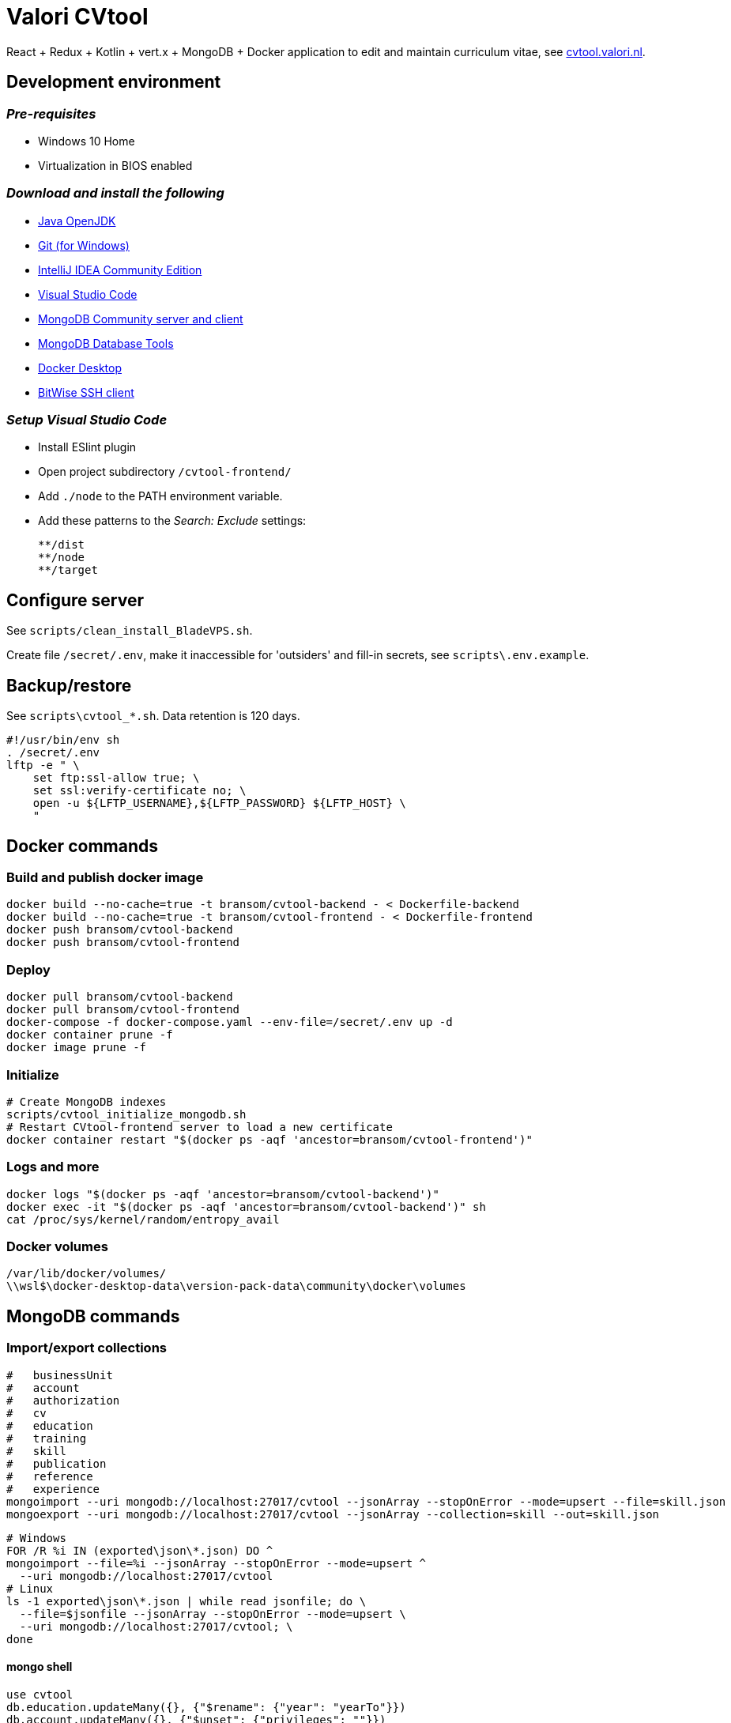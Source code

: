 = Valori CVtool

React + Redux + Kotlin + vert.x + MongoDB + Docker application to edit and maintain curriculum vitae, see https://cvtool.valori.nl/[cvtool.valori.nl].

== Development environment

=== _Pre-requisites_

* Windows 10 Home
* Virtualization in BIOS enabled

=== _Download and install the following_

* https://jdk.java.net/[Java OpenJDK]
* https://git-scm.com/[Git (for Windows)]
* https://www.jetbrains.com/idea/download/#section=windows[IntelliJ IDEA Community Edition]
* https://code.visualstudio.com/docs/?dv=win[Visual Studio Code]
* https://www.mongodb.com/try/download/community[MongoDB Community server and client]
* https://www.mongodb.com/try/download/database-tools[MongoDB Database Tools]
* https://hub.docker.com/editions/community/docker-ce-desktop-windows/[Docker Desktop]
* https://www.bitvise.com/ssh-client-download[BitWise SSH client]

=== _Setup Visual Studio Code_

* Install ESlint plugin
* Open project subdirectory `/cvtool-frontend/`
* Add `./node` to the PATH environment variable.
* Add these patterns to the _Search: Exclude_ settings:

    **/dist
    **/node
    **/target

== Configure server

See `scripts/clean_install_BladeVPS.sh`.

Create file `/secret/.env`, make it inaccessible for 'outsiders' and fill-in secrets, see `scripts\.env.example`.

== Backup/restore

See `scripts\cvtool_*.sh`.
Data retention is 120 days.

 #!/usr/bin/env sh
 . /secret/.env
 lftp -e " \
     set ftp:ssl-allow true; \
     set ssl:verify-certificate no; \
     open -u ${LFTP_USERNAME},${LFTP_PASSWORD} ${LFTP_HOST} \
     "

== Docker commands

=== Build and publish docker image

 docker build --no-cache=true -t bransom/cvtool-backend - < Dockerfile-backend
 docker build --no-cache=true -t bransom/cvtool-frontend - < Dockerfile-frontend
 docker push bransom/cvtool-backend
 docker push bransom/cvtool-frontend

=== Deploy

 docker pull bransom/cvtool-backend
 docker pull bransom/cvtool-frontend
 docker-compose -f docker-compose.yaml --env-file=/secret/.env up -d
 docker container prune -f
 docker image prune -f

=== Initialize

 # Create MongoDB indexes
 scripts/cvtool_initialize_mongodb.sh
 # Restart CVtool-frontend server to load a new certificate
 docker container restart "$(docker ps -aqf 'ancestor=bransom/cvtool-frontend')"

=== Logs and more

 docker logs "$(docker ps -aqf 'ancestor=bransom/cvtool-backend')"
 docker exec -it "$(docker ps -aqf 'ancestor=bransom/cvtool-backend')" sh
 cat /proc/sys/kernel/random/entropy_avail

=== Docker volumes

 /var/lib/docker/volumes/
 \\wsl$\docker-desktop-data\version-pack-data\community\docker\volumes

== MongoDB commands

=== Import/export collections

 #   businessUnit
 #   account
 #   authorization
 #   cv
 #   education
 #   training
 #   skill
 #   publication
 #   reference
 #   experience
 mongoimport --uri mongodb://localhost:27017/cvtool --jsonArray --stopOnError --mode=upsert --file=skill.json
 mongoexport --uri mongodb://localhost:27017/cvtool --jsonArray --collection=skill --out=skill.json

 # Windows
 FOR /R %i IN (exported\json\*.json) DO ^
 mongoimport --file=%i --jsonArray --stopOnError --mode=upsert ^
   --uri mongodb://localhost:27017/cvtool
 # Linux
 ls -1 exported\json\*.json | while read jsonfile; do \
   --file=$jsonfile --jsonArray --stopOnError --mode=upsert \
   --uri mongodb://localhost:27017/cvtool; \
 done

==== mongo shell

 use cvtool
 db.education.updateMany({}, {"$rename": {"year": "yearTo"}})
 db.account.updateMany({}, {"$unset": {"privileges": ""}})
 db.skill.updateMany({"category": {"$in": ["LANGUAGES", "BRANCHES", "EXPERTISE", "PROGRAMMING", "TOOLS", "METHODS", "DATABASES", "APPLICATIONS", "OS_NETWORKS"]}},
   {"$set": {"category": "EXPERTISE"}})
 db.role.renameCollection("authorization")
 db.skill.updateMany(
   { "includeInCv": { "$exists": false } },
   { "$set": { "includeInCv": true } });

 db.experience.find(
   {"$text": {"$search": "c#"}},
   {"score": {$meta: "textScore"}}
 ).sort({"score": {"$meta": "textScore"}})
 db.skill.find({"$text": {"$search": "c#"}})
 db.skill.find(
   {"$text": {"$search": "c#"}},
   {"score": {"$meta": "textScore"}}
 ).sort({"score": {"$meta": "textScore"}})